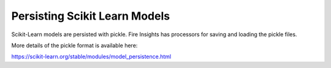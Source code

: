 
Persisting Scikit Learn Models
==============================


Scikit-Learn models are persisted with pickle. Fire Insights has processors for saving and loading the pickle files.

More details of the pickle format is available here:

https://scikit-learn.org/stable/modules/model_persistence.html
